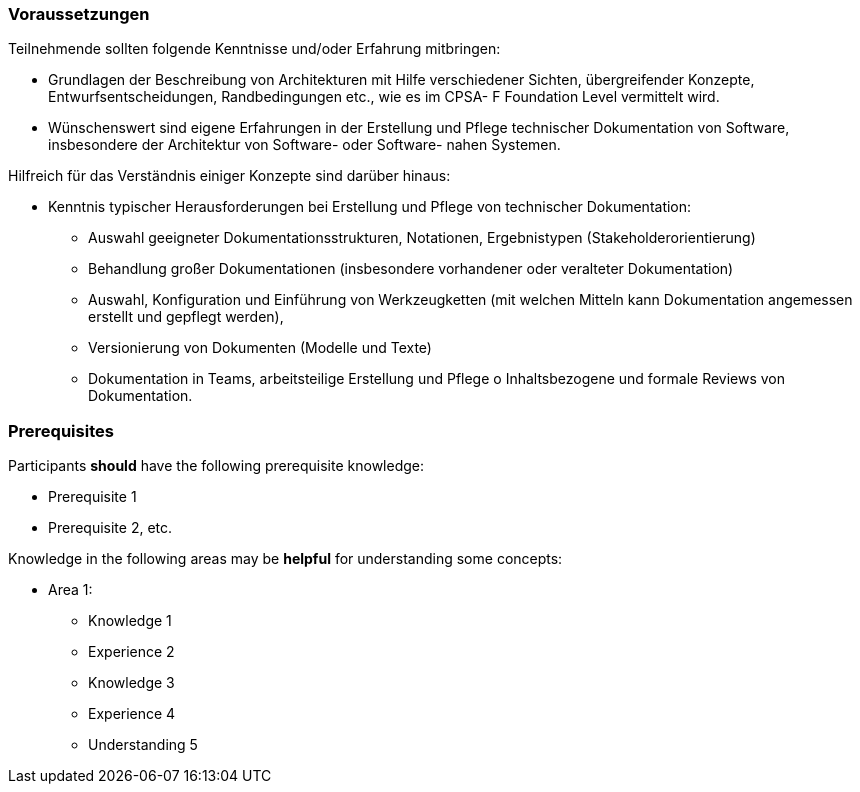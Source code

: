 
// tag::DE[]
=== Voraussetzungen

Teilnehmende sollten folgende Kenntnisse und/oder Erfahrung mitbringen:

* Grundlagen der Beschreibung von Architekturen mit Hilfe verschiedener Sichten, übergreifender Konzepte, Entwurfsentscheidungen, Randbedingungen etc., wie es im CPSA- F Foundation Level vermittelt wird.
* Wünschenswert sind eigene Erfahrungen in der Erstellung und Pflege technischer Dokumentation von Software, insbesondere der Architektur von Software- oder Software- nahen Systemen.


Hilfreich für das Verständnis einiger Konzepte sind darüber hinaus:

* Kenntnis typischer Herausforderungen bei Erstellung und Pflege von technischer
Dokumentation:
** Auswahl geeigneter Dokumentationsstrukturen, Notationen, Ergebnistypen (Stakeholderorientierung)
** Behandlung großer Dokumentationen (insbesondere vorhandener oder veralteter Dokumentation)
** Auswahl, Konfiguration und Einführung von Werkzeugketten (mit welchen Mitteln kann Dokumentation angemessen erstellt und gepflegt werden),
** Versionierung von Dokumenten (Modelle und Texte)
** Dokumentation in Teams, arbeitsteilige Erstellung und Pflege o Inhaltsbezogene und formale Reviews von Dokumentation.

// end::DE[]

// tag::EN[]
=== Prerequisites

Participants **should** have the following prerequisite knowledge:

- Prerequisite 1
- Prerequisite 2, etc.

Knowledge in the following areas may be **helpful** for understanding some concepts:

- Area 1:
  * Knowledge 1
  * Experience 2
  * Knowledge 3
  * Experience 4
  * Understanding 5
// end::EN[]

// tag::REMARK[]

// end::REMARK[]
